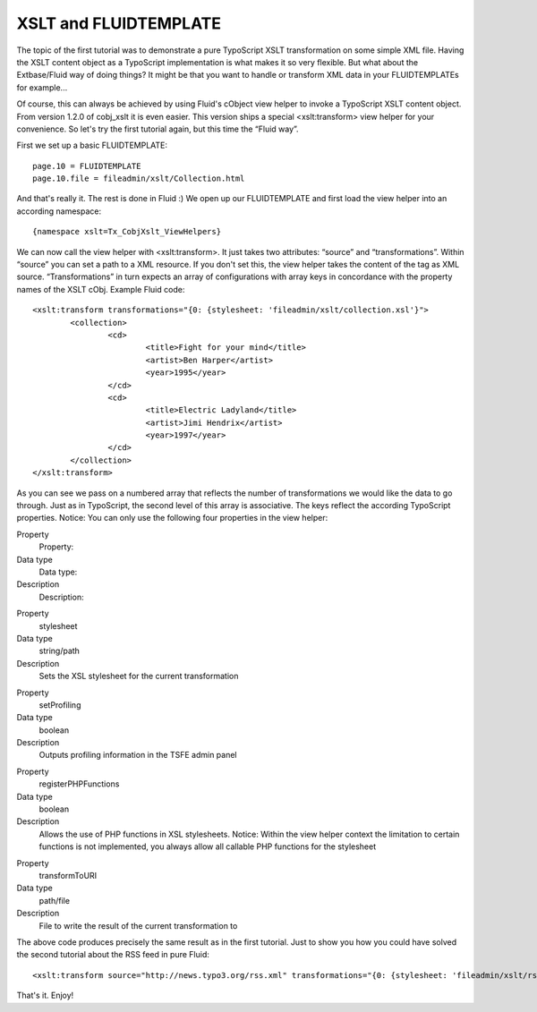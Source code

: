 ﻿

.. ==================================================
.. FOR YOUR INFORMATION
.. --------------------------------------------------
.. -*- coding: utf-8 -*- with BOM.

.. ==================================================
.. DEFINE SOME TEXTROLES
.. --------------------------------------------------
.. role::   underline
.. role::   typoscript(code)
.. role::   ts(typoscript)
   :class:  typoscript
.. role::   php(code)


XSLT and FLUIDTEMPLATE
^^^^^^^^^^^^^^^^^^^^^^

The topic of the first tutorial was to demonstrate a pure TypoScript
XSLT transformation on some simple XML file. Having the XSLT content
object as a TypoScript implementation is what makes it so very
flexible. But what about the Extbase/Fluid way of doing things? It
might be that you want to handle or transform XML data in your
FLUIDTEMPLATEs for example...

Of course, this can always be achieved by using Fluid's cObject view
helper to invoke a TypoScript XSLT content object. From version 1.2.0
of cobj\_xslt it is even easier. This version ships a special
<xslt:transform> view helper for your convenience. So let's try the
first tutorial again, but this time the “Fluid way”.

First we set up a basic FLUIDTEMPLATE:

::

   page.10 = FLUIDTEMPLATE
   page.10.file = fileadmin/xslt/Collection.html

And that's really it. The rest is done in Fluid :) We open up our
FLUIDTEMPLATE and first load the view helper into an according
namespace:

::

   {namespace xslt=Tx_CobjXslt_ViewHelpers}

We can now call the view helper with <xslt:transform>. It just takes
two attributes: “source” and “transformations”. Within “source” you
can set a path to a XML resource. If you don't set this, the view
helper takes the content of the tag as XML source. “Transformations”
in turn expects an array of configurations with array keys in
concordance with the property names of the XSLT cObj. Example Fluid
code:

::

   <xslt:transform transformations="{0: {stylesheet: 'fileadmin/xslt/collection.xsl'}">
           <collection>
                   <cd>
                           <title>Fight for your mind</title>
                           <artist>Ben Harper</artist>
                           <year>1995</year>
                   </cd>
                   <cd>
                           <title>Electric Ladyland</title>
                           <artist>Jimi Hendrix</artist>
                           <year>1997</year>
                   </cd>
           </collection>
   </xslt:transform>

As you can see we pass on a numbered array that reflects the number of
transformations we would like the data to go through. Just as in
TypoScript, the second level of this array is associative. The keys
reflect the according TypoScript properties. Notice: You can only use
the following four properties in the view helper:


.. ### BEGIN~OF~TABLE ###

.. container:: table-row

   Property
         Property:
   
   Data type
         Data type:
   
   Description
         Description:


.. container:: table-row

   Property
         stylesheet
   
   Data type
         string/path
   
   Description
         Sets the XSL stylesheet for the current transformation


.. container:: table-row

   Property
         setProfiling
   
   Data type
         boolean
   
   Description
         Outputs profiling information in the TSFE admin panel


.. container:: table-row

   Property
         registerPHPFunctions
   
   Data type
         boolean
   
   Description
         Allows the use of PHP functions in XSL stylesheets. Notice: Within the
         view helper context the limitation to certain functions is not
         implemented, you always allow all callable PHP functions for the
         stylesheet


.. container:: table-row

   Property
         transformToURI
   
   Data type
         path/file
   
   Description
         File to write the result of the current transformation to


.. ###### END~OF~TABLE ######


The above code produces precisely the same result as in the first
tutorial. Just to show you how you could have solved the second
tutorial about the RSS feed in pure Fluid:

::

   <xslt:transform source="http://news.typo3.org/rss.xml" transformations="{0: {stylesheet: 'fileadmin/xslt/rss.xsl', registerPHPFunctions: 1, setProfiling: 1}, 1: {stylesheet: 'fileadmin/xslt/rm.namespaces.xsl', setProfiling: 1}}" />

That's it. Enjoy!

